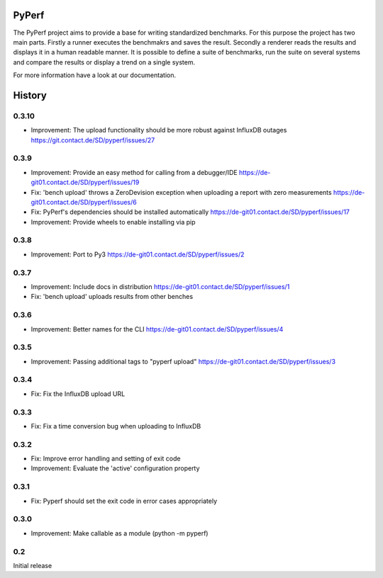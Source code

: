 PyPerf
=======================

The PyPerf project aims to provide a base for writing standardized benchmarks.
For this purpose the project has two main parts. Firstly a runner executes the
benchmakrs and saves the result. Secondly a renderer reads the results and displays
it in a human readable manner.
It is possible to define a suite of benchmarks, run the suite on several systems
and compare the results or display a trend on a single system.

For more information have a look at our documentation.


History
=======


0.3.10
-----
* Improvement:
  The upload functionality should be more robust against InfluxDB outages
  https://git.contact.de/SD/pyperf/issues/27


0.3.9
-----
* Improvement:
  Provide an easy method for calling from a debugger/IDE
  https://de-git01.contact.de/SD/pyperf/issues/19

* Fix:
  'bench upload' throws a ZeroDevision exception when uploading a report with zero measurements
  https://de-git01.contact.de/SD/pyperf/issues/6

* Fix:
  PyPerf's dependencies should be installed automatically
  https://de-git01.contact.de/SD/pyperf/issues/17

* Improvement:
  Provide wheels to enable installing via pip


0.3.8
-----
* Improvement:
  Port to Py3
  https://de-git01.contact.de/SD/pyperf/issues/2

0.3.7
-----
* Improvement:
  Include docs in distribution
  https://de-git01.contact.de/SD/pyperf/issues/1

* Fix:
  'bench upload' uploads results from other benches

0.3.6
-----
* Improvement:
  Better names for the CLI
  https://de-git01.contact.de/SD/pyperf/issues/4

0.3.5
-----
* Improvement:
  Passing additional tags to "pyperf upload"
  https://de-git01.contact.de/SD/pyperf/issues/3

0.3.4
-----
* Fix:
  Fix the InfluxDB upload URL

0.3.3
-----
* Fix:
  Fix a time conversion bug when uploading to InfluxDB

0.3.2
-----
* Fix:
  Improve error handling and setting of exit code

* Improvement:
  Evaluate the 'active' configuration property

0.3.1
-----
* Fix:
  Pyperf should set the exit code in error cases appropriately

0.3.0
-----
* Improvement:
  Make callable as a module (python -m pyperf)

0.2
---
Initial release
